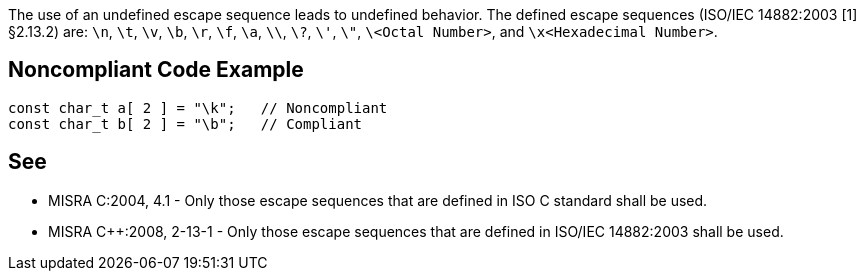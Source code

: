 The use of an undefined escape sequence leads to undefined behavior. The defined escape sequences (ISO/IEC 14882:2003 [1] §2.13.2) are: ``\n``, ``\t``, ``\v``, ``\b``, ``\r``, ``\f``, ``\a``, ``\\``, ``\?``, ``\'``, ``\"``, ``\<Octal Number>``, and ``\x<Hexadecimal Number>``.


== Noncompliant Code Example

----
const char_t a[ 2 ] = "\k";   // Noncompliant
const char_t b[ 2 ] = "\b";   // Compliant
----


== See

* MISRA C:2004, 4.1 - Only those escape sequences that are defined in ISO C standard shall be used.
* MISRA {cpp}:2008, 2-13-1 - Only those escape sequences that are defined in ISO/IEC 14882:2003 shall be used.

